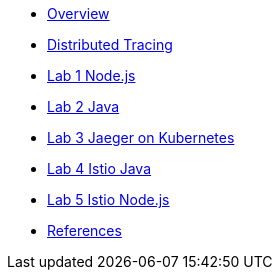 * xref:index.adoc[Overview]
* xref:distributed_tracing.adoc[Distributed Tracing]
* xref:lab-jaeger-nodejs.adoc[Lab 1 Node.js]
* xref:lab-jaeger-java.adoc[Lab 2 Java]
* xref:ocp-jaeger.adoc[Lab 3 Jaeger on Kubernetes]
* xref:ocp-istio-java.adoc[Lab 4 Istio Java]
* xref:ocp-istio-nodejs.adoc[Lab 5 Istio Node.js]
* xref:references.adoc[References]

